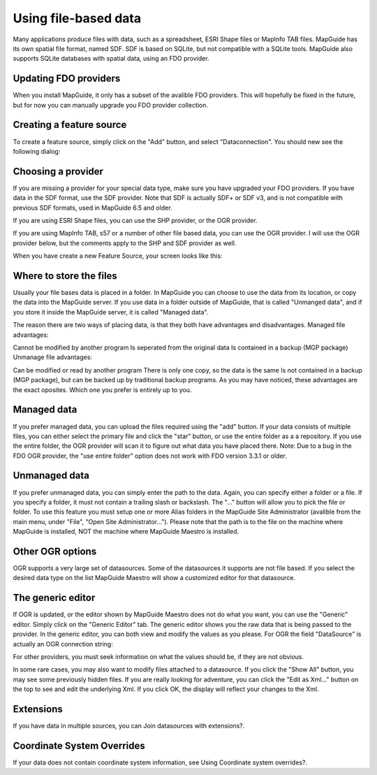 Using file-based data
---------------------

Many applications produce files with data, such as a spreadsheet, ESRI Shape files or MapInfo TAB files. MapGuide has its own spatial file format, named SDF. SDF is based on SQLite, but not compatible with a SQLite tools. MapGuide also supports SQLite databases with spatial data, using an FDO provider.

Updating FDO providers
======================

When you install MapGuide, it only has a subset of the avalible FDO providers. This will hopefully be fixed in the future, but for now you can manually upgrade you FDO provider collection.

Creating a feature source
=========================

To create a feature source, simply click on the "Add" button, and select "Dataconnection". You should new see the following dialog:

.. image:: images/ProviderSelection.png

Choosing a provider
===================

If you are missing a provider for your special data type, make sure you have upgraded your FDO providers. If you have data in the SDF format, use the SDF provider. Note that SDF is actually SDF+ or SDF v3, and is not compatible with previous SDF formats, used in MapGuide 6.5 and older.

If you are using ESRI Shape files, you can use the SHP provider, or the OGR provider.

If you are using MapInfo TAB, s57 or a number of other file based data, you can use the OGR provider. I will use the OGR provider below, but the comments apply to the SHP and SDF provider as well.

When you have create a new Feature Source, your screen looks like this:

.. image:: images/NewOGRDataSource.png

Where to store the files
========================

Usually your file bases data is placed in a folder. In MapGuide you can choose to use the data from its location, or copy the data into the MapGuide server. If you use data in a folder outside of MapGuide, that is called "Unmanged data", and if you store it inside the MapGuide server, it is called "Managed data".

The reason there are two ways of placing data, is that they both have advantages and disadvantages.
Managed file advantages:

Cannot be modified by another program
Is seperated from the original data
Is contained in a backup (MGP package)
Unmanage file advantages:

Can be modified or read by another program
There is only one copy, so the data is the same
Is not contained in a backup (MGP package), but can be backed up by traditional backup programs.
As you may have noticed, these advantages are the exact oposites. Which one you prefer is entirely up to you.

Managed data
============

If you prefer managed data, you can upload the files required using the "add" button. If your data consists of multiple files, you can either select the primary file and click the "star" button, or use the entire folder as a a repository. If you use the entire folder, the OGR provider will scan it to figure out what data you have placed there. Note: Due to a bug in the FDO OGR provider, the "use entire folder" option does not work with FDO version 3.3.1 or older.

Unmanaged data
==============

If you prefer unmanaged data, you can simply enter the path to the data. Again, you can specify either a folder or a file. If you specify a folder, it must not contain a trailing slash or backslash. The "..." button will allow you to pick the file or folder. To use this feature you must setup one or more Alias folders in the MapGuide Site Administrator (avalible from the main menu, under "File", "Open Site Administrator..."). Please note that the path is to the file on the machine where MapGuide is installed, NOT the machine where MapGuide Maestro is installed.

Other OGR options
=================

OGR supports a very large set of datasources. Some of the datasources it supports are not file based. If you select the desired data type on the list MapGuide Maestro will show a customized editor for that datasource.

The generic editor
==================

If OGR is updated, or the editor shown by MapGuide Maestro does not do what you want, you can use the "Generic" editor. Simply click on the "Generic Editor" tab. The generic editor shows you the raw data that is being passed to the provider. In the generic editor, you can both view and modify the values as you please. For OGR the field "DataSource" is actually an OGR connection string:

.. image:: images/GenericFeatureEditor.png

For other providers, you must seek information on what the values should be, if they are not obvious.

In some rare cases, you may also want to modify files attached to a datasource. If you click the "Show All" button, you may see some previously hidden files. If you are really looking for adventure, you can click the "Edit as Xml..." button on the top to see and edit the underlying Xml. If you click OK, the display will reflect your changes to the Xml.

Extensions
==========

If you have data in multiple sources, you can Join datasources with extensions?.

Coordinate System Overrides
===========================

If your data does not contain coordinate system information, see Using Coordinate system overrides?.